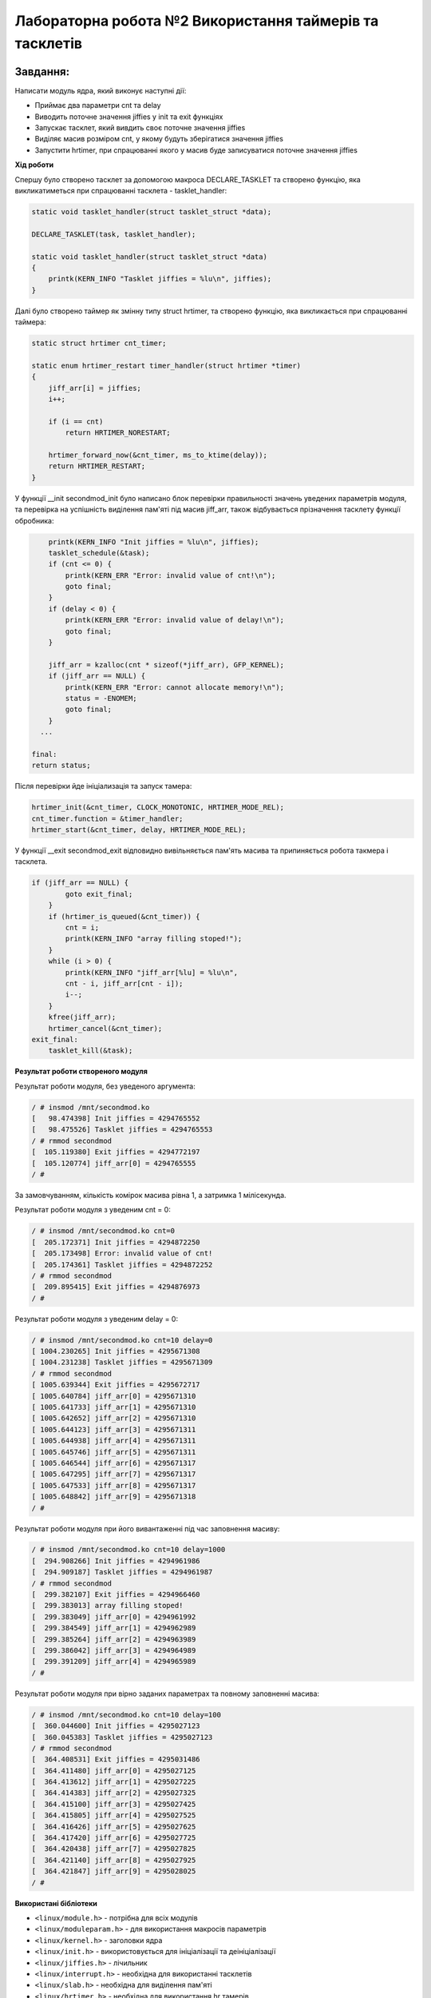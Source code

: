 ============================================================
**Лабораторна робота №2 Використання таймерів та тасклетів**
============================================================

Завдання:
---------------
Написати модуль ядра, який виконує наступні дії:

* Приймає два параметри cnt та delay
* Виводить поточне значення jiffies у init та exit функціях 
* Запускає тасклет, який вивдить своє поточне значення jiffies
* Виділяє масив розміром cnt, у якому будуть зберігатися значення jiffies
* Запустити hrtimer, при спрацюванні якого у масив буде записуватися поточне значення jiffies

**Хід роботи**

Спершу було створено тасклет за допомогою макроса DECLARE_TASKLET та створено функцію, яка викликатиметься при спрацюванні тасклета - tasklet_handler:

.. code-block:: bash

 static void tasklet_handler(struct tasklet_struct *data);

 DECLARE_TASKLET(task, tasklet_handler);
 
 static void tasklet_handler(struct tasklet_struct *data)
 {
     printk(KERN_INFO "Tasklet jiffies = %lu\n", jiffies);
 }


Далі було створено таймер як змінну типу struct hrtimer, та створено функцію, яка викликається при спрацюванні таймера:

.. code-block:: bash

 static struct hrtimer cnt_timer;

 static enum hrtimer_restart timer_handler(struct hrtimer *timer)
 {
     jiff_arr[i] = jiffies;
     i++;
 
     if (i == cnt)
         return HRTIMER_NORESTART;
 
     hrtimer_forward_now(&cnt_timer, ms_to_ktime(delay));
     return HRTIMER_RESTART;
 }

У функції __init secondmod_init було написано блок перевірки правильності значень уведених параметрів модуля, та перевірка на успішність виділення пам'яті під масив jiff_arr, також відбувається прізначення тасклету функції обробника:

.. code-block:: bash

     printk(KERN_INFO "Init jiffies = %lu\n", jiffies);
     tasklet_schedule(&task);
     if (cnt <= 0) {
         printk(KERN_ERR "Error: invalid value of cnt!\n");
         goto final;
     }
     if (delay < 0) {
         printk(KERN_ERR "Error: invalid value of delay!\n");
         goto final;
     }
 
     jiff_arr = kzalloc(cnt * sizeof(*jiff_arr), GFP_KERNEL);
     if (jiff_arr == NULL) {
         printk(KERN_ERR "Error: cannot allocate memory!\n");
         status = -ENOMEM;
         goto final;
     }
   ...
 
 final:
 return status;

Після перевірки йде ініціализація та запуск тамера:

.. code-block:: bash
 
 hrtimer_init(&cnt_timer, CLOCK_MONOTONIC, HRTIMER_MODE_REL);
 cnt_timer.function = &timer_handler;
 hrtimer_start(&cnt_timer, delay, HRTIMER_MODE_REL);

У функції __exit secondmod_exit відповидно вивільняється пам'ять масива та припиняється робота такмера і тасклета.

.. code-block:: bash

 if (jiff_arr == NULL) {
         goto exit_final;
     }
     if (hrtimer_is_queued(&cnt_timer)) {
         cnt = i;
         printk(KERN_INFO "array filling stoped!");
     }
     while (i > 0) {
         printk(KERN_INFO "jiff_arr[%lu] = %lu\n",
         cnt - i, jiff_arr[cnt - i]);
         i--;
     }
     kfree(jiff_arr);
     hrtimer_cancel(&cnt_timer);
 exit_final:
     tasklet_kill(&task);

**Результат роботи створеного модуля**

Результат роботи модуля, без уведеного аргумента:

.. code-block:: bash

 / # insmod /mnt/secondmod.ko
 [   98.474398] Init jiffies = 4294765552
 [   98.475526] Tasklet jiffies = 4294765553
 / # rmmod secondmod
 [  105.119380] Exit jiffies = 4294772197
 [  105.120774] jiff_arr[0] = 4294765555
 / # 

За замовчуванням, кількість комірок масива рівна 1, а затримка 1 мілісекунда.

Результат роботи модуля з уведеним cnt = 0:

.. code-block:: bash

 / # insmod /mnt/secondmod.ko cnt=0
 [  205.172371] Init jiffies = 4294872250
 [  205.173498] Error: invalid value of cnt!
 [  205.174361] Tasklet jiffies = 4294872252
 / # rmmod secondmod
 [  209.895415] Exit jiffies = 4294876973
 / # 

Результат роботи модуля з уведеним delay = 0:

.. code-block:: bash

 / # insmod /mnt/secondmod.ko cnt=10 delay=0
 [ 1004.230265] Init jiffies = 4295671308
 [ 1004.231238] Tasklet jiffies = 4295671309
 / # rmmod secondmod
 [ 1005.639344] Exit jiffies = 4295672717
 [ 1005.640784] jiff_arr[0] = 4295671310
 [ 1005.641733] jiff_arr[1] = 4295671310
 [ 1005.642652] jiff_arr[2] = 4295671310
 [ 1005.644123] jiff_arr[3] = 4295671311
 [ 1005.644938] jiff_arr[4] = 4295671311
 [ 1005.645746] jiff_arr[5] = 4295671311
 [ 1005.646544] jiff_arr[6] = 4295671317
 [ 1005.647295] jiff_arr[7] = 4295671317
 [ 1005.647533] jiff_arr[8] = 4295671317
 [ 1005.648842] jiff_arr[9] = 4295671318
 / # 

Результат роботи модуля при його вивантаженні під час заповнення масиву:

.. code-block:: bash

 / # insmod /mnt/secondmod.ko cnt=10 delay=1000
 [  294.908266] Init jiffies = 4294961986
 [  294.909187] Tasklet jiffies = 4294961987
 / # rmmod secondmod
 [  299.382107] Exit jiffies = 4294966460
 [  299.383013] array filling stoped!
 [  299.383049] jiff_arr[0] = 4294961992
 [  299.384549] jiff_arr[1] = 4294962989
 [  299.385264] jiff_arr[2] = 4294963989
 [  299.386042] jiff_arr[3] = 4294964989
 [  299.391209] jiff_arr[4] = 4294965989
 / # 

Результат роботи модуля при вірно заданих параметрах та повному заповненні масива:

.. code-block:: bash

 / # insmod /mnt/secondmod.ko cnt=10 delay=100
 [  360.044600] Init jiffies = 4295027123
 [  360.045383] Tasklet jiffies = 4295027123
 / # rmmod secondmod
 [  364.408531] Exit jiffies = 4295031486
 [  364.411480] jiff_arr[0] = 4295027125
 [  364.413612] jiff_arr[1] = 4295027225
 [  364.414383] jiff_arr[2] = 4295027325
 [  364.415100] jiff_arr[3] = 4295027425
 [  364.415805] jiff_arr[4] = 4295027525
 [  364.416426] jiff_arr[5] = 4295027625
 [  364.417420] jiff_arr[6] = 4295027725
 [  364.420438] jiff_arr[7] = 4295027825
 [  364.421140] jiff_arr[8] = 4295027925
 [  364.421847] jiff_arr[9] = 4295028025
 / # 

**Використані бібліотеки**

* ``<linux/module.h>`` - потрібна для всіх модулів   
* ``<linux/moduleparam.h>`` - для використання макросів параметрів     
* ``<linux/kernel.h>`` - заголовки ядра    
* ``<linux/init.h>`` - використовується для ініціалізації та деініціалізації    
* ``<linux/jiffies.h>`` - лічильник
* ``<linux/interrupt.h>`` - необхідна для використанні тасклетів
* ``<linux/slab.h>`` - необхідна для виділення пам'яті
* ``<linux/hrtimer.h>`` - необхідна для використання hr тамерів

**Використані макроси та функції**


``MODULE_DESCRIPTION`` - макрос для опису модуля    

``MODULE_AUTHOR`` - автор модуля    

``MODULE_VERSION`` - версія модуля    

``MODULE_LICENSE`` - тип ліцензії  

``module_param`` - передача параметрів в модуль    

``MODULE_PARM_DESC`` - опис параметра

``printk`` - виведення інформації в лог ядра

``HRTIMER_RESTART`` - перезавантажувати таймер

``HRTIMER_NORESTART`` - не перезавантажувати таймер

``CLOCK_MONOTONIC`` - в якості джерела тактів використовувати CLOCK_MONOTONIC

``HRTIMER_MODE_REL`` - відлік часу починається з моменту ініціалізації таймера 
    
``GFP_KERNEL`` - виділення пам'яті у адресному просторі ядра

``kzalloc`` - виділення пам'ті в адресному просторі ядра, з обнуленням її вмісту

``enum hrtimer_restart timer_handler`` - функція-обробник переривань таймера

``hrtimer_init`` - ініціалізація таймера

``hrtimer_start`` - запуск таймера

``tasklet_schedule`` - призначення тасклету функції обробника

``kfree`` - вивільнення пам'яті

``hrtimer_cancel`` - припинення роботи таймера

``tasklet_kill`` - припинення роботи тасклета

**Відповіді на питання**

1. Різниця значень jiffies відрізняється на 0, якщо ядро не навантажено і може виконати тасклет не очікуючи наступного такту. Різниця значень jiffies відрізняється на 1, якщо ядро авантажено, в такому разі ядро вже буде очікувати наступний такт. Різниця значень jiffies відрізняється на 2, якщо ядро навантажене і перед цим бло перемикання контексту, в такому разі scrdule виконається при наступному такті, а виконання тасклету ще на наступному такті, загалом виходить два такти.

2. У даній роботі було використано прапор GFP_KERNEL при виділенни пам'яті, оскільки, виділення відбувається не у перериванні і ядро може призупинити поточний процес, очикуючи поки буде виділено вільну пам'ять.

3. Різниця jiffies між двома запусками таймера рівна затримці, заданій у мілісекундах, оскільки, частота тактів системного таймера рівна 1000 Гц, що відповідає періоду в 1 мс.

4. При delay = 0 значення jiffies у всіх комірках масива будуть однаковими, оскільки, таймер буде миттєво перезавантажуватися і відповідно функція обробки буде викликатися миттєво, не очікуючи наступного такту системного таймера.


Висновки:
-------------

В результаті виконання даної лабораторної роботи було написано модуль, який ініціалізує та виконує тасклет, ініціалізує та запускає hr таймер та виділяє пам'ять для масиву 
jiff_arr, який має розмирмирність cnt. В результаті перевірки роботи модуля було з'ясовано, що модуль працює коректно та правильно виконує перевірку на правильність уведених в нього параметрів.
